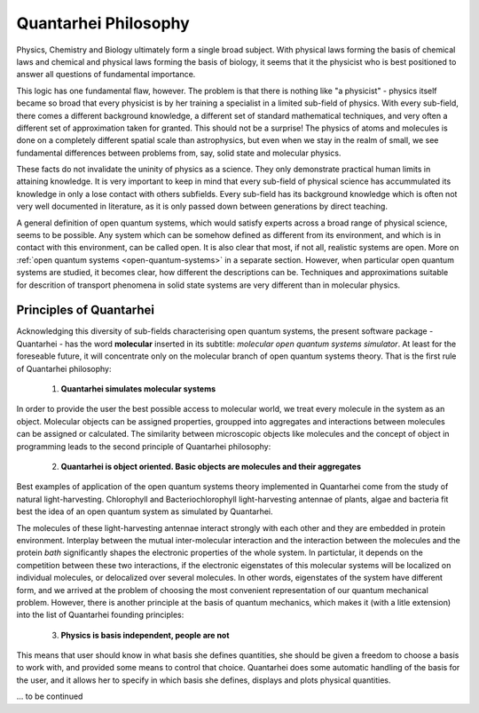 Quantarhei Philosophy
=====================
Physics, Chemistry and Biology ultimately form a single broad subject.
With physical laws forming the basis of chemical laws and chemical and
physical laws forming the basis of biology, it seems that it the physicist
who is best positioned to answer all questions of fundamental importance.

This logic has one fundamental flaw, however. The problem is that there is
nothing like "a physicist" - physics itself became so broad that every
physicist is by her training a specialist in a limited sub-field of physics.
With every sub-field, there comes a different background knowledge, a different
set of standard mathematical techniques, and very often a different set
of approximation taken for granted. This should not be a surprise! The physics
of atoms and molecules is done on a completely different spatial scale than
astrophysics, but even when we stay in the realm of small, we see fundamental
differences between problems from, say, solid state and molecular physics.

These facts do not invalidate the uninity of physics as a science. They only
demonstrate practical human limits in attaining knowledge. It is very important
to keep in mind that every sub-field of physical science has accummulated 
its knowledge in only a lose contact with others subfields. Every sub-field
has its background knowledge which is often not very well documented in 
literature, as it is only passed down between generations by direct teaching.

A general definition of open quantum systems, which would satisfy experts
across a broad range of physical science, seems to be possible. Any system
which can be somehow defined as different from its environment, and which is
in contact with this environment, can be called open. It is also clear that
most, if not all, realistic systems are open. More on 
:ref:`open quantum systems <open-quantum-systems>`
in a separate section. However, when particular open quantum systems are
studied, it becomes clear, how different the descriptions can be. Techniques
and approximations suitable for descrition of transport phenomena in 
solid state systems are very different than in molecular physics. 

Principles of Quantarhei
------------------------

Acknowledging this diversity of sub-fields characterising open quantum
systems, the present software package - Quantarhei - has the word **molecular**
inserted in its subtitle: *molecular open quantum systems simulator*. At 
least for the foreseable future, it will concentrate only on the molecular
branch of open quantum systems theory. That is the first rule of Quantarhei
philosophy:

    1. **Quantarhei simulates molecular systems**
    
In order to provide the user the best possible access to molecular world,
we treat every molecule in the system as an object. Molecular objects can be
assigned properties, groupped into aggregates and interactions between 
molecules can be assigned or calculated. The similarity between microscopic
objects like molecules and the concept of object in programming leads to the
second principle of Quantarhei philosophy:

    2. **Quantarhei is object oriented. Basic objects
       are molecules and their aggregates**
    
Best examples of application of the open quantum systems theory implemented
in Quantarhei come from the study of natural light-harvesting. Chlorophyll
and Bacteriochlorophyll light-harvesting antennae of plants, algae and 
bacteria fit best the idea of an open quantum system as simulated by 
Quantarhei. 

The molecules of these light-harvesting antennae interact strongly with each
other and they are embedded in protein 
environment. Interplay between the mutual inter-molecular interaction and
the interaction between the molecules and the protein *bath* significantly 
shapes the electronic properties of the whole system. In partictular, it 
depends on the competition between these two interactions, if the electronic
eigenstates of this molecular systems will be localized on individual
molecules, or delocalized over several molecules. In other words, eigenstates
of the system have different form, and we arrived at the problem of choosing
the most convenient representation of our quantum mechanical problem. However,
there is another principle at the basis of quantum mechanics, which makes it
(with a litle extension) into the list of Quantarhei founding principles:

    3. **Physics is basis independent, people are not**
    
This means that user should know in what basis she defines quantities,
she should be given a freedom to choose a basis to work with,
and provided some means to control that choice. Quantarhei does some automatic
handling of the basis for the user, and it allows her to specify in which 
basis she defines, displays and plots physical quantities.

\... to be continued
    
.. 
    Molecular and aggregate objects in Quantarhei form the layer closest to the
    user. Below this layer there is a layer describing quantum mechanics of the
    problem. In quantum mechanics of open system we deal with operators and 
    superoperators, which are very happy about being treated as objects. 
    Especially, the fact that an abstract object is independent of its mathematical
    representation (the basis of representation) is well represented by the 
    idea of object in programming languages. 


    |Qrhei|_ is an object oriented library for writting Python scripts to simulate
    problems related to excited state dynamics and spectroscopy of molecular 
    systems. 


.. |Qrhei| replace:: **Quantarhei**
.. _Qrhei: http://github.com/tmancal74/quantarhei

